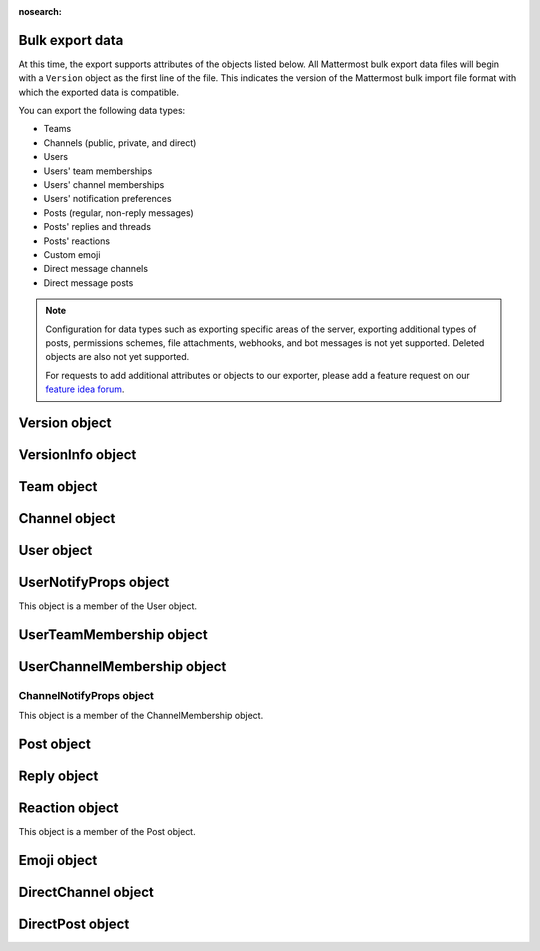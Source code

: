 :nosearch:

Bulk export data
----------------

.. tabs::

  .. tab:: Use mmctl

    1. Create a full export file including attachments by running the `mmctl export create -- attachments </manage/mmctl-command-line-tool.html#mmctl-export-create>`__ command. See the `Mattermost workspace migration </manage/cloud-data-export.html#create-the-export>`__ documentation for details.

    2. While the job is running, you can check its status by running the `mmctl export job show </manage/mmctl-command-line-tool.html#mmctl-export-job-show>`__ command.

    3. When the export job status is successful:

      a. Identify the name of the completed export file by running the `mmctl export list </manage/mmctl-command-line-tool.html#mmctl-export-list>`__ command.
      b. Download the export file to your local machine by running the `mmctl export download </manage/mmctl-command-line-tool.html#mmctl-export-download>`__ command.

  .. tab:: Use CLI

    The export command runs in the `CLI </manage/command-line-tools.html>`__.  It has permissions to access all information in the Mattermost database.

    To run the export command:

    1.  Navigate to the directory where the Mattermost server is installed. On a default install of Mattermost, the directory is ``/opt/mattermost``.
    2.  Run the following command to extract data from all teams on the server. Note that you can change the file name and specify an absolute or relative path to dictate where the file is exported:

        ``sudo -u mattermost bin/mattermost export bulk file.json --all-teams``

        ``sudo -u mattermost bin/mattermost export bulk /home/user/bulk_data.json --all-teams``

    3.  Retrieve your file from the location you specified.

At this time, the export supports attributes of the objects listed below. All Mattermost bulk export data files will begin with a ``Version`` object as the first line of the file. This indicates the version of the Mattermost bulk import file format with which the exported data is compatible.

You can export the following data types:

- Teams
- Channels (public, private, and direct)
- Users
- Users' team memberships
- Users' channel memberships
- Users' notification preferences
- Posts (regular, non-reply messages)
- Posts' replies and threads
- Posts' reactions
- Custom emoji
- Direct message channels
- Direct message posts

.. note::

   Configuration for data types such as exporting specific areas of the server, exporting additional types of posts, permissions schemes, file attachments, webhooks, and bot messages is not yet supported. Deleted objects are also not yet supported.

   For requests to add additional attributes or objects to our exporter, please add a feature request on our `feature idea forum <https://mattermost.uservoice.com/forums/306457-general>`__.

Version object
--------------

.. raw:: html

  <table width="100%" border="1" cellpadding="5px" style="margin-bottom:20px;">
    <tr class="row-odd">
      <th class="head">Field name</th>
      <th class="head">Type</th>
      <th class="head">Description</th>
    </tr>
    <tr class="row-odd">
      <td valign="middle">type</td>
      <td valign="middle">string</td>
      <td>The string "version"</td>
    </tr>
    <tr class="row-odd">
      <td valign="middle">version</td>
      <td valign="middle">number</td>
      <td>The number 1.</td>
    </tr>
    <tr class="row-odd">
      <td valign="middle">info</td>
      <td valign="middle">object</td>
      <td>Optional VersionInfo object</td>
    </tr>
  </table>

VersionInfo object
------------------

.. raw:: html

  <table width="100%" border="1" cellpadding="5px" style="margin-bottom:20px;">
    <tr class="row-odd">
      <th class="head">Field name</th>
      <th class="head">Type</th>
      <th class="head">Description</th>
    </tr>
    <tr class="row-odd">
      <td valign="middle">generator</td>
      <td valign="middle">string</td>
      <td>The name of the tool this export was generated with. Well known tools are:<br>
          <kbd>"mattermost-server"</kbd> for the Mattermost Server.<br>
          <kbd>"mmetl"</kbd> for the Slack export converter "mmetl".</td>
    </tr>
    <tr class="row-odd">
      <td valign="middle">version</td>
      <td valign="middle">string</td>
      <td>The version of the tool this export was generated with. This may contain multiple pieces of version info, separated by spaces. The first one should be a semantic version.<br>
      <kbd>"7.6.0 (29bb1e53ef5a439c73065f47de2972f9bbcb09a4, enterprise: true)"</kbd> is an example of such a version string.</td>
    </tr>
    <tr class="row-odd">
      <td valign="middle">created</td>
      <td valign="middle">string</td>
      <td>The timestamp of the file creation. This should be formatted as an RFC 3339 timestamp. The nanosecond part is optional.<br>
      <kbd>"2022-11-22T16:40:51.019582328+01:00"</kbd></td>
    </tr>
    <tr class="row-odd">
      <td valign="middle">additional</td>
      <td valign="middle">any</td>
      <td>Any additional information the generator wants to include into the file header. May be omitted. Be aware that the size of each line is limited to a few MiB.</td>
    </tr>
  </table>

Team object
-----------

.. raw:: html

  <table width="100%" border="1" cellpadding="5px" style="margin-bottom:20px;">
    <tr class="row-odd">
      <th class="head">Field name</th>
      <th class="head">Type</th>
      <th class="head">Description</th>
    </tr>
    <tr class="row-odd">
      <td valign="middle">name</td>
      <td valign="middle">string</td>
      <td>The team name.</td>
    </tr>
    <tr class="row-odd">
      <td valign="middle">display_name</td>
      <td valign="middle">string</td>
      <td>The display name for the team.</td>
    </tr>
    <tr class="row-odd">
      <td valign="middle">type</td>
      <td valign="middle">string</td>
      <td>The type of team. Will have one of the following values:<br>
          <kbd>"O"</kbd> for an open team<br>
          <kbd>"I"</kbd> for an invite-only team.</td>
    </tr>
    <tr class="row-odd">
      <td valign="middle">description</td>
      <td valign="middle">string</td>
      <td>The team description.</td>
    </tr>
    <tr class="row-odd">
      <td valign="middle">allow_open_invite</td>
      <td valign="middle">bool</td>
      <td>Whether to allow open invitations. Will have one of the following values:<br>
        <kbd>"true"</kbd><br>
        <kbd>"false"</kbd></td>
    </tr>
    <tr class="row-odd">
      <td valign="middle">scheme</td>
      <td valign="middle">string</td>
      <td>The name of the permissions scheme that applies to this team.</td>
    </tr>
  </table>

Channel object
--------------

.. raw:: html

  <table width="100%" border="1" cellpadding="5px" style="margin-bottom:20px;">
    <tr class="row-odd">
      <th class="head">Field name</th>
      <th class="head">Type</th>
      <th class="head">Description</th>
    </tr>
    <tr class="row-odd">
      <td valign="middle">team</td>
      <td valign="middle">string</td>
      <td>The name of the team this channel belongs to.</td>
    </tr>
    <tr class="row-odd">
      <td valign="middle">name</td>
      <td valign="middle">string</td>
      <td>The name of the channel.</td>
    </tr>
    <tr class="row-odd">
      <td valign="middle">display_name</td>
      <td valign="middle">string</td>
      <td>The display name for the channel.</td>
    </tr>
    <tr class="row-odd">
      <td valign="middle">type</td>
      <td valign="middle">string</td>
      <td>The type of channel. Will have one the following values:<br>
          <kbd>"O"</kbd> for a public channel.<br>
          <kbd>"P"</kbd> for a private channel.</td>
    </tr>
    <tr class="row-odd">
      <td valign="middle">header</td>
      <td valign="middle">string</td>
      <td>The channel header.</td>
    </tr>
    <tr class="row-odd">
      <td valign="middle">purpose</td>
      <td valign="middle">string</td>
      <td>The channel purpose.</td>
    </tr>
    <tr class="row-odd">
      <td valign="middle">scheme</td>
      <td valign="middle">string</td>
      <td>The name of the permissions scheme that applies to this team.</td>
    </tr>
  </table>

User object
-----------

.. raw:: html

  <table width="100%" border="1" cellpadding="5px" style="margin-bottom:20px;">
    <tr class="row-odd">
      <th class="head">Field name</th>
      <th class="head">Type</th>
      <th class="head">Description</th>
    </tr>
    <tr class="row-odd">
      <td valign="middle">username</td>
      <td valign="middle">string</td>
      <td>The user’s username. This is the unique identifier for the user.</td>
    </tr>
    <tr class="row-odd">
      <td valign="middle">email</td>
      <td valign="middle">string</td>
      <td>The user’s email address.</td>
    </tr>
    <tr class="row-odd">
      <td valign="middle">auth_service</td>
      <td valign="middle">string</td>
      <td>The authentication service used for this user account. This field will be absent for user/password authentication.<br>
        <kbd>"gitlab"</kbd> - GitLab authentication.<br>
        <kbd>"ldap"</kbd> - LDAP authentication (Enterprise and Professional)<br>
        <kbd>"saml"</kbd> - Generic SAML based authentication (Enterprise)<br>
        <kbd>"google"</kbd> - Google OAuth authentication (Enterprise)<br>
        <kbd>"office365"</kbd> - Microsoft Office 365 OAuth Authentication (Enterprise)</td>
    </tr>
    <tr class="row-odd">
      <td valign="middle">auth_data</td>
      <td valign="middle">string</td>
      <td>The authentication data if <kbd>auth_service</kbd> is used. The value depends on the <kbd>auth_service</kbd> that is specified.<br>
        The data comes from the following fields for the respective auth_services:<br>
        <kbd>"gitlab"</kbd> - The value of the Id attribute provided in the GitLab auth data.<br>
        <kbd>"ldap"</kbd> - The value of the LDAP attribute specified as the "ID Attribute" in the Mattermost LDAP configuration.<br>
        <kbd>"saml"</kbd> - The value of the SAML email address attribute.<br>
        <kbd>"google"</kbd> - The value of the OAuth Id attribute.<br>
        <kbd>"office365"</kbd> - The value of the OAuth Id attribute.</td>
    </tr>
    <tr class="row-odd">
      <td valign="middle">nickname</td>
      <td valign="middle">string</td>
      <td>The user’s nickname.</td>
    </tr>
    <tr class="row-odd">
      <td valign="middle">first_name</td>
      <td valign="middle">string</td>
      <td>The user’s first name.</td>
    </tr>
    <tr class="row-odd">
      <td valign="middle">last_name</td>
      <td valign="middle">string</td>
      <td>The user’s last name.</td>
    </tr>
    <tr class="row-odd">
      <td valign="middle">position</td>
      <td valign="middle">string</td>
      <td>The user’s position.</td>
    </tr>
    <tr class="row-odd">
      <td valign="middle">roles</td>
      <td valign="middle">string</td>
      <td>The user’s roles. </td>
    </tr>
    <tr class="row-odd">
      <td valign="middle">locale</td>
      <td valign="middle">string</td>
      <td>The user’s localization configuration.</td>
    </tr>
    <tr class="row-odd">
      <td valign="middle">use_markdown_preview</td>
      <td valign="middle">bool</td>
      <td><kbd>"true"</kbd> if the user has enabled markdown preview in the message input box.</td>
    </tr>
    <tr class="row-odd">
      <td valign="middle">use_formatting</td>
      <td valign="middle">bool</td>
      <td><kbd>"true"</kbd> if the user has enabled post formatting for links, emoji, text styles, and line breaks.</td>
    </tr>
    <tr class="row-odd">
      <td valign="middle">show_unread_section</td>
      <td valign="middle">string</td>
      <td><kbd>"true"</kbd> if the user has enabled showing unread messages at top of channel sidebar.</td>
    </tr>
    <tr class="row-odd">
      <td valign="middle">theme</td>
      <td valign="middle">string</td>
      <td>The user’s theme. Formatted as a Mattermost theme string.</td>
    </tr>
    <tr class="row-odd">
      <td valign="middle">military_time</td>
      <td valign="middle">string</td>
      <td><kbd>"true"</kbd> if the user has enabled a 24-hour clock. <kbd>"false"</kbd> if using a 12-hour clock.</td>
    </tr>
    <tr class="row-odd">
      <td valign="middle">collapse_previews</td>
      <td valign="middle">string</td>
      <td><kbd>"true"</kbd> if user collapses link preview by default. <kbd>"false"</kbd> if user expands link previews by default.</td>
    </tr>
    <tr class="row-odd">
      <td valign="middle">message_display</td>
      <td valign="middle">string</td>
      <td>The style the user prefers for displayed messages. Options are <kbd>"clean"</kbd> if the user uses the standard style or <kbd>"compact"</kbd> if the user uses compact style.</td>
    </tr>
    <tr class="row-odd">
      <td valign="middle">channel_display_mode</td>
      <td valign="middle">string</td>
      <td><kbd>"full"</kbd> if the users displays channel messages at the full width of the screen or <kbd>"centered"</kbd> if the user uses a fixed width, centered block.</td>
    </tr>
    <tr class="row-odd">
      <td valign="middle">tutorial_step</td>
      <td valign="middle">string</td>
      <td><kbd>"1"</kbd>, <kbd>"2"</kbd>, or <kbd>"3"</kbd> indicates which specified tutorial step to start with for the user. <kbd>"999"</kbd> skips the tutorial.</td>
    </tr>
    <tr class="row-odd">
      <td valign="middle">email_interval</td>
      <td valign="middle">string</td>
      <td>Email batching interval to use during bulk import. </td>
    </tr>
    <tr class="row-odd">
      <td valign="middle">delete_at</td>
      <td valign="middle">int64</td>
      <td>Timestamp of when the user was deactivated.</td>
    </tr>
    <tr class="row-odd">
      <td valign="middle">teams</td>
      <td valign="middle">array</td>
      <td>The teams which the user is member of. Is an array of <b>UserTeamMembership</b> objects.</td>
    </tr>
    <tr class="row-odd">
      <td valign="middle">notify_props</td>
      <td valign="middle">object</td>
      <td>The user’s notify preferences, as defined by the <b>UserNotifyProps</b> object.</td>
    </tr>
  </table>

UserNotifyProps object
----------------------

This object is a member of the User object.

.. raw:: html

  <table width="100%" border="1" cellpadding="5px" style="margin-bottom:20px;">
    <tr class="row-odd">
      <th class="head">Field name</th>
      <th class="head">Type</th>
      <th class="head">Description</th>
    </tr>
    <tr class="row-odd">
      <td valign="middle">desktop</td>
      <td valign="middle">string</td>
      <td>Preference for sending desktop notifications. Will be one of the following values:<br>
      <kbd>"all"</kbd> - For all activity.<br>
      <kbd>"mention"</kbd> - Only for mentions.<br>
      <kbd>"none"</kbd> - Never.</td>
    </tr>
    <tr class="row-odd">
      <td valign="middle">desktop_sound</td>
      <td valign="middle">string</td>
      <td>Preference for whether desktop notification sound is played. Will be one of the following values:<br>
      <kbd>"true"</kbd> - Sound is played.<br>
      <kbd>"false"</kbd> - Sound is not played.</td>
    </tr>
    <tr class="row-odd">
      <td valign="middle">email</td>
      <td valign="middle">string</td>
      <td>Preference for email notifications. Will be one of the following values:<br>
      <kbd>"true"</kbd> - Email notifications are sent immediately.<br>
      <kbd>"false"</kbd> - Email notifications are not sent.</td>
    </tr>
    <tr class="row-odd">
      <td valign="middle">mobile</td>
      <td valign="middle">string</td>
      <td>Preference for sending mobile push notifications. Will be one of the following values:<br>
      <kbd>"all"</kbd> - For all activity.<br>
      <kbd>"mention"</kbd> - Only for mentions.<br>
      <kbd>"none"</kbd> - Never.</td>
    </tr>
    <tr class="row-odd">
      <td valign="middle">mobile_push_status</td>
      <td valign="middle">string</td>
      <td>Preference for when push notifications are triggered. Will be one of the following values:<br>
      <kbd>"online"</kbd> - When online, away or offline.<br>
      <kbd>"away"</kbd> - When away or offline.<br>
      <kbd>"offline"</kbd> - When offline.</td>
    </tr>
    <tr class="row-odd">
      <td valign="middle">channel</td>
      <td valign="middle">string</td>
      <td>Preference for whether @all, @channel, and @here trigger mentions. Will be one of the following values:<br>
      <kbd>"true"</kbd> - Mentions are triggered.<br>
      <kbd>"false"</kbd> - Mentions are not triggered.</td>
    </tr>
    <tr class="row-odd">
      <td valign="middle">comments</td>
      <td valign="middle">string</td>
      <td>Preference for reply mention notifications. Will be one of the following values:<br>
      <kbd>"any"</kbd> - Trigger notifications on messages in reply threads that the user starts or participates in.<br>
      <kbd>"root"</kbd> - Trigger notifications on messages in threads that the user starts.<br>
      <kbd>"never"</kbd> - Do not trigger notifications on messages in reply threads unless the user is mentioned.</td>
    </tr>
    <tr class="row-odd">
      <td valign="middle">mention_keys</td>
      <td valign="middle">string</td>
      <td>Preference for custom non-case sensitive words that trigger mentions. Words are separated by commas.</td>
    </tr>
  </table>

UserTeamMembership object
-------------------------

.. raw:: html

  <table width="100%" border="1" cellpadding="5px" style="margin-bottom:20px;">
    <tr class="row-odd">
      <th class="head">Field name</th>
      <th class="head">Type</th>
      <th class="head">Description</th>
    </tr>
    <tr class="row-odd">
      <td valign="middle">name</td>
      <td valign="middle">string</td>
      <td>The name of the team this user is a member of.</td>
    </tr>
    <tr class="row-odd">
      <td valign="middle">roles</td>
      <td valign="middle">string</td>
      <td>The roles the user has within this team. </td>
    </tr>
    <tr class="row-odd">
      <td valign="middle">theme</td>
      <td valign="middle">string</td>
      <td>The user’s theme for this team. Formatted as a Mattermost theme string.</td>
    </tr>
     <tr class="row-odd">
      <td valign="middle">channels</td>
      <td valign="middle">array</td>
      <td>The channels within this team that the user is a member of. Listed as an array of <b>UserChannelMembership</b> objects.</td>
    </tr>
  </table>

UserChannelMembership object
----------------------------

.. raw:: html

  <table width="100%" border="1" cellpadding="5px" style="margin-bottom:20px;">
    <tr class="row-odd">
      <th class="head">Field name</th>
      <th class="head">Type</th>
      <th class="head">Description</th>
    </tr>
    <tr class="row-odd">
      <td valign="middle">name</td>
      <td valign="middle">string</td>
      <td>The name of the channel in the parent team that this user is a member of.</td>
    </tr>
    <tr class="row-odd">
      <td valign="middle">roles</td>
      <td valign="middle">string</td>
      <td>The roles the user has within this channel. </td>
    </tr>
        <tr class="row-odd">
      <td valign="middle">notify_props</td>
      <td valign="middle">object</td>
      <td>The notify preferences for this user in this channel as defined by the <b>ChannelNotifyProps</b> object.</td>
    </tr>
    <tr class="row-odd">
      <td valign="middle">favorite</td>
      <td valign="middle">boolean</td>
      <td>Whether the channel is marked as a favorite for this user. Will be one of the following values:<br>
          <kbd>"true"</kbd> - Yes.<br>
          <kbd>"false"</kbd> - No.</td>
      </td>
    </tr>
  </table>

ChannelNotifyProps object
~~~~~~~~~~~~~~~~~~~~~~~~~

This object is a member of the ChannelMembership object.

.. raw:: html

  <table width="100%" border="1" cellpadding="5px" style="margin-bottom:20px;">
    <tr class="row-odd">
      <th class="head">Field name</th>
      <th class="head">Type</th>
      <th class="head">Description</th>
    </tr>
    <tr class="row-odd">
      <td valign="middle">desktop</td>
      <td valign="middle">string</td>
      <td>Preference for sending desktop notifications. Will be one of the following values:<br>
      <kbd>"default"</kbd> - Global default.<br>
      <kbd>"all"</kbd> - For all activity.<br>
      <kbd>"mention"</kbd> - Only for mentions.<br>
      <kbd>"none"</kbd> - Never.</td>
    </tr>
    <tr class="row-odd">
      <td valign="middle">mobile</td>
      <td valign="middle">string</td>
      <td>Preference for sending mobile notifications. Will be one of the following values:<br>
      <kbd>"default"</kbd> - Global default.<br>
      <kbd>"all"</kbd> - For all activity.<br>
      <kbd>"mention"</kbd> - Only for mentions.<br>
      <kbd>"none"</kbd> - Never.</td>
    </tr>
    <tr class="row-odd">
      <td valign="middle">mark_unread</td>
      <td valign="middle">string</td>
      <td>Preference for marking channel as unread. Will be one of the following values:<br>
          <kbd>"all"</kbd> - For all unread messages.<br>
          <kbd>"mention"</kbd> - Only for mentions.</td>
    </tr>
  </table>

Post object
-----------

.. raw:: html

  <table width="100%" border="1" cellpadding="5px" style="margin-bottom:20px;">
    <tr class="row-odd">
      <th class="head">Field name</th>
      <th class="head">Type</th>
      <th class="head">Description</th>
    </tr>
    <tr class="row-odd">
      <td valign="middle">team</td>
      <td valign="middle">string</td>
      <td>The name of the team that this post is in.</td>
    </tr>
    <tr class="row-odd">
      <td valign="middle">channel</td>
      <td valign="middle">string</td>
      <td>The name of the channel that this post is in.</td>
    </tr>
    <tr class="row-odd">
      <td valign="middle">user</td>
      <td valign="middle">string</td>
      <td>The username of the user for this post.</td>
    </tr>
    <tr class="row-odd">
      <td valign="middle">message</td>
      <td valign="middle">string</td>
      <td>The message that the post contains.</td>
    </tr>
    <tr class="row-odd">
      <td valign="middle">props</td>
      <td valign="middle">object</td>
      <td>The props for a post. Contains additional formatting information used by integrations and bot posts. For a more detailed explanation see the <a href="https://docs.mattermost.com/developer/message-attachments.html">message attachments documentation</a>.</td>
    </tr>
    <tr class="row-odd">
      <td valign="middle">create_at</td>
      <td valign="middle">int</td>
      <td>The timestamp for the post, in milliseconds since the Unix epoch.</td>
    </tr>
    <tr class="row-odd">
      <td valign="middle">reactions</td>
      <td valign="middle">array</td>
      <td>The emoji reactions to this post. Will be an array of Reaction objects.</td>
  </table>

Reply object
------------

.. raw:: html

  <table width="100%" border="1" cellpadding="5px" style="margin-bottom:20px;">
    <tr class="row-odd">
      <th class="head">Field name</th>
      <th class="head">Type</th>
      <th class="head">Description</th>
    </tr>
    <tr class="row-odd">
      <td valign="middle">user</td>
      <td valign="middle">string</td>
      <td>The username of the user for this reply.</td>
    </tr>
    <tr class="row-odd">
      <td valign="middle">message</td>
      <td valign="middle">string</td>
      <td>The message that the reply contains.</td>
    </tr>
    <tr class="row-odd">
      <td valign="middle">create_at</td>
      <td valign="middle">int</td>
      <td>The timestamp for the reply, in milliseconds since the Unix epoch.</td>
    </tr>
  </table>

Reaction object
---------------

This object is a member of the Post object.

.. raw:: html

  <table width="100%" border="1" cellpadding="5px" style="margin-bottom:20px;">
    <tr class="row-odd">
      <th class="head">Field name</th>
      <th class="head">Type</th>
      <th class="head">Description</th>
    </tr>
    <tr class="row-odd">
      <td valign="middle">user</td>
      <td valign="middle">string</td>
      <td>The username of the user for this reply.</td>
    </tr>
    <tr class="row-odd">
      <td valign="middle">emoji_name</td>
      <td valign="middle">string</td>
      <td>The emoji of the reaction.</td>
    </tr>
    <tr class="row-odd">
      <td valign="middle">create_at</td>
      <td valign="middle">int</td>
      <td>The timestamp for the reply, in milliseconds since the Unix epoch.</td>
    </tr>
  </table>

Emoji object
------------

.. raw:: html

  <table width="100%" border="1" cellpadding="5px" style="margin-bottom:20px;">
    <tr class="row-odd">
      <th class="head">Field name</th>
      <th class="head">Type</th>
      <th class="head">Description</th>
    </tr>
    <tr class="row-odd">
      <td valign="middle">name</td>
      <td valign="middle">string</td>
      <td>The emoji name.</td>
    </tr>
    <tr class="row-odd">
      <td valign="middle">image</td>
      <td valign="middle">string</td>
      <td>The path (either absolute or relative to the current working directory) to the image file for this emoji.</td>
    </tr>
  </table>

DirectChannel object
--------------------

.. raw:: html

  <table width="100%" border="1" cellpadding="5px" style="margin-bottom:20px;">
    <tr class="row-odd">
      <th class="head">Field name</th>
      <th class="head">Type</th>
      <th class="head">Description</th>
    </tr>
    <tr class="row-odd">
      <td valign="middle">members</td>
      <td valign="middle">array</td>
      <td>List of channel members.</td>
    </tr>
    <tr class="row-odd">
      <td valign="middle">favorited_by</td>
      <td valign="middle">array</td>
      <td>List of channel members who have favorited the direct channel.</td>
    </tr>
    <tr class="row-odd">
      <td valign="middle">header</td>
      <td valign="middle">string</td>
      <td>The channel header.</td>
    </tr>
  </table>

DirectPost object
-----------------

.. raw:: html

  <table width="100%" border="1" cellpadding="5px" style="margin-bottom:20px;">
    <tr class="row-odd">
      <th class="head">Field name</th>
      <th class="head">Type</th>
      <th class="head">Description</th>
    </tr>
    <tr class="row-odd">
      <td valign="middle">user</td>
      <td valign="middle">string</td>
      <td>The username of the user for this post.</td>
    </tr>
    <tr class="row-odd">
      <td valign="middle">message</td>
      <td valign="middle">string</td>
      <td>The message that the post contains.</td>
    </tr>
        <tr class="row-odd">
      <td valign="middle">create_at</td>
      <td valign="middle">int</td>
      <td>The timestamp for the post, in milliseconds since the Unix epoch.</td>
  </table>
